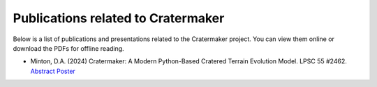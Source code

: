 .. _publications:

***********************************
Publications related to Cratermaker
***********************************

Below is a list of publications and presentations related to the Cratermaker project. You can view them online or download the PDFs for offline reading.


- Minton, D.A. (2024) Cratermaker: A Modern Python-Based Cratered Terrain Evolution Model. LPSC 55 #2462. `Abstract <https://www.hou.usra.edu/meetings/lpsc2024/pdf/2462.pdf>`_  `Poster <https://www.datadepot.rcac.purdue.edu/daminton/Minton_LPSC2024-Cratermaker.pdf>`_
